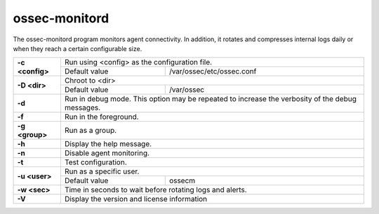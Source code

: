 .. Copyright (C) 2018 Wazuh, Inc.

.. _ossec-monitord:

ossec-monitord
==============

The ossec-monitord program monitors agent connectivity. In addition, it rotates and compresses internal logs daily or when they reach a certain configurable size.

+-----------------+-------------------------------------------------------------------------------------------------+
| **-c <config>** | Run using <config> as the configuration file.                                                   |
+                 +-------------------------------------------+-----------------------------------------------------+
|                 | Default value                             | /var/ossec/etc/ossec.conf                           |
+-----------------+-------------------------------------------+-----------------------------------------------------+
| **-D <dir>**    | Chroot to <dir>                                                                                 |
+                 +-------------------------------------------+-----------------------------------------------------+
|                 | Default value                             | /var/ossec                                          |
+-----------------+-------------------------------------------+-----------------------------------------------------+
| **-d**          | Run in debug mode. This option may be repeated to increase the verbosity of the debug messages. |
+-----------------+-------------------------------------------------------------------------------------------------+
| **-f**          | Run in the foreground.                                                                          |
+-----------------+-------------------------------------------------------------------------------------------------+
| **-g <group>**  | Run as a group.                                                                                 |
+-----------------+-------------------------------------------------------------------------------------------------+
| **-h**          | Display the help message.                                                                       |
+-----------------+-------------------------------------------------------------------------------------------------+
| **-n**          | Disable agent monitoring.                                                                       |
+-----------------+-------------------------------------------------------------------------------------------------+
| **-t**          | Test configuration.                                                                             |
+-----------------+-------------------------------------------------------------------------------------------------+
| **-u <user>**   | Run as a specific user.                                                                         |
+                 +-------------------------------------------+-----------------------------------------------------+
|                 | Default value                             | ossecm                                              |
+-----------------+-------------------------------------------+-----------------------------------------------------+
| **-w <sec>**    | Time in seconds to wait before rotating logs and alerts.                                        |
+-----------------+-------------------------------------------------------------------------------------------------+
| **-V**          | Display the version and license information                                                     |
+-----------------+-------------------------------------------------------------------------------------------------+
